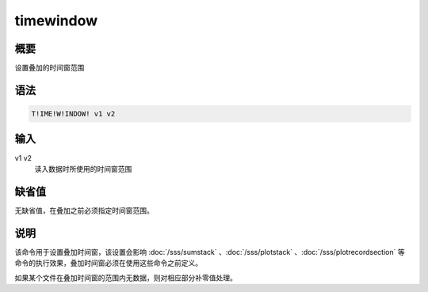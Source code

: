 timewindow
==========

概要
----

设置叠加的时间窗范围

语法
----

.. code:: bash

    T!IME!W!INDOW! v1 v2

输入
----

v1 v2
    读入数据时所使用的时间窗范围

缺省值
------

无缺省值，在叠加之前必须指定时间窗范围。

说明
----

该命令用于设置叠加时间窗，该设置会影响
:doc:`/sss/sumstack` 、:doc:`/sss/plotstack` 、:doc:`/sss/plotrecordsection` 
等命令的执行效果，叠加时间窗必须在使用这些命令之前定义。

如果某个文件在叠加时间窗的范围内无数据，则对相应部分补零值处理。
